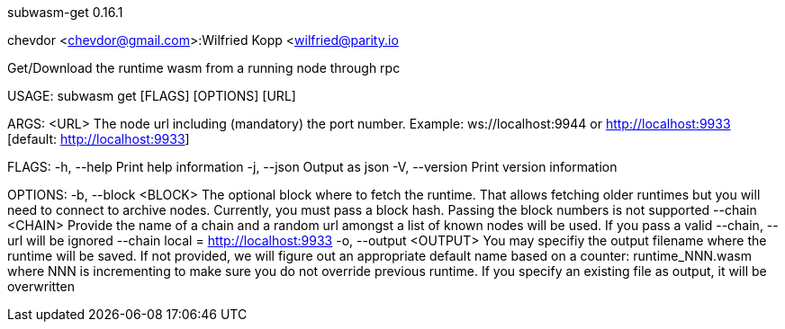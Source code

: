 subwasm-get 0.16.1

chevdor <chevdor@gmail.com>:Wilfried Kopp <wilfried@parity.io

Get/Download the runtime wasm from a running node through rpc

USAGE:
    subwasm get [FLAGS] [OPTIONS] [URL]

ARGS:
    <URL>    The node url including (mandatory) the port number. Example: ws://localhost:9944 or
             http://localhost:9933 [default: http://localhost:9933]

FLAGS:
    -h, --help       Print help information
    -j, --json       Output as json
    -V, --version    Print version information

OPTIONS:
    -b, --block <BLOCK>      The optional block where to fetch the runtime. That allows fetching
                             older runtimes but you will need to connect to archive nodes.
                             Currently, you must pass a block hash. Passing the block numbers is not
                             supported
        --chain <CHAIN>      Provide the name of a chain and a random url amongst a list of known
                             nodes will be used. If you pass a valid --chain, --url will be ignored
                             --chain local = http://localhost:9933
    -o, --output <OUTPUT>    You may specifiy the output filename where the runtime will be saved.
                             If not provided, we will figure out an appropriate default name based
                             on a counter: runtime_NNN.wasm where NNN is incrementing to make sure
                             you do not override previous runtime. If you specify an existing file
                             as output, it will be overwritten
